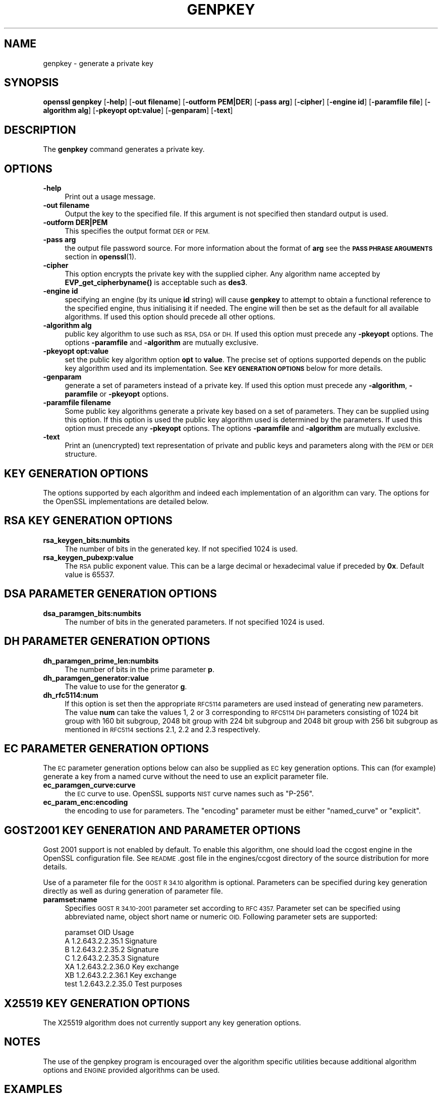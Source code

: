 .\" Automatically generated by Pod::Man 4.10 (Pod::Simple 3.35)
.\"
.\" Standard preamble:
.\" ========================================================================
.de Sp \" Vertical space (when we can't use .PP)
.if t .sp .5v
.if n .sp
..
.de Vb \" Begin verbatim text
.ft CW
.nf
.ne \\$1
..
.de Ve \" End verbatim text
.ft R
.fi
..
.\" Set up some character translations and predefined strings.  \*(-- will
.\" give an unbreakable dash, \*(PI will give pi, \*(L" will give a left
.\" double quote, and \*(R" will give a right double quote.  \*(C+ will
.\" give a nicer C++.  Capital omega is used to do unbreakable dashes and
.\" therefore won't be available.  \*(C` and \*(C' expand to `' in nroff,
.\" nothing in troff, for use with C<>.
.tr \(*W-
.ds C+ C\v'-.1v'\h'-1p'\s-2+\h'-1p'+\s0\v'.1v'\h'-1p'
.ie n \{\
.    ds -- \(*W-
.    ds PI pi
.    if (\n(.H=4u)&(1m=24u) .ds -- \(*W\h'-12u'\(*W\h'-12u'-\" diablo 10 pitch
.    if (\n(.H=4u)&(1m=20u) .ds -- \(*W\h'-12u'\(*W\h'-8u'-\"  diablo 12 pitch
.    ds L" ""
.    ds R" ""
.    ds C` ""
.    ds C' ""
'br\}
.el\{\
.    ds -- \|\(em\|
.    ds PI \(*p
.    ds L" ``
.    ds R" ''
.    ds C`
.    ds C'
'br\}
.\"
.\" Escape single quotes in literal strings from groff's Unicode transform.
.ie \n(.g .ds Aq \(aq
.el       .ds Aq '
.\"
.\" If the F register is >0, we'll generate index entries on stderr for
.\" titles (.TH), headers (.SH), subsections (.SS), items (.Ip), and index
.\" entries marked with X<> in POD.  Of course, you'll have to process the
.\" output yourself in some meaningful fashion.
.\"
.\" Avoid warning from groff about undefined register 'F'.
.de IX
..
.nr rF 0
.if \n(.g .if rF .nr rF 1
.if (\n(rF:(\n(.g==0)) \{\
.    if \nF \{\
.        de IX
.        tm Index:\\$1\t\\n%\t"\\$2"
..
.        if !\nF==2 \{\
.            nr % 0
.            nr F 2
.        \}
.    \}
.\}
.rr rF
.\"
.\" Accent mark definitions (@(#)ms.acc 1.5 88/02/08 SMI; from UCB 4.2).
.\" Fear.  Run.  Save yourself.  No user-serviceable parts.
.    \" fudge factors for nroff and troff
.if n \{\
.    ds #H 0
.    ds #V .8m
.    ds #F .3m
.    ds #[ \f1
.    ds #] \fP
.\}
.if t \{\
.    ds #H ((1u-(\\\\n(.fu%2u))*.13m)
.    ds #V .6m
.    ds #F 0
.    ds #[ \&
.    ds #] \&
.\}
.    \" simple accents for nroff and troff
.if n \{\
.    ds ' \&
.    ds ` \&
.    ds ^ \&
.    ds , \&
.    ds ~ ~
.    ds /
.\}
.if t \{\
.    ds ' \\k:\h'-(\\n(.wu*8/10-\*(#H)'\'\h"|\\n:u"
.    ds ` \\k:\h'-(\\n(.wu*8/10-\*(#H)'\`\h'|\\n:u'
.    ds ^ \\k:\h'-(\\n(.wu*10/11-\*(#H)'^\h'|\\n:u'
.    ds , \\k:\h'-(\\n(.wu*8/10)',\h'|\\n:u'
.    ds ~ \\k:\h'-(\\n(.wu-\*(#H-.1m)'~\h'|\\n:u'
.    ds / \\k:\h'-(\\n(.wu*8/10-\*(#H)'\z\(sl\h'|\\n:u'
.\}
.    \" troff and (daisy-wheel) nroff accents
.ds : \\k:\h'-(\\n(.wu*8/10-\*(#H+.1m+\*(#F)'\v'-\*(#V'\z.\h'.2m+\*(#F'.\h'|\\n:u'\v'\*(#V'
.ds 8 \h'\*(#H'\(*b\h'-\*(#H'
.ds o \\k:\h'-(\\n(.wu+\w'\(de'u-\*(#H)/2u'\v'-.3n'\*(#[\z\(de\v'.3n'\h'|\\n:u'\*(#]
.ds d- \h'\*(#H'\(pd\h'-\w'~'u'\v'-.25m'\f2\(hy\fP\v'.25m'\h'-\*(#H'
.ds D- D\\k:\h'-\w'D'u'\v'-.11m'\z\(hy\v'.11m'\h'|\\n:u'
.ds th \*(#[\v'.3m'\s+1I\s-1\v'-.3m'\h'-(\w'I'u*2/3)'\s-1o\s+1\*(#]
.ds Th \*(#[\s+2I\s-2\h'-\w'I'u*3/5'\v'-.3m'o\v'.3m'\*(#]
.ds ae a\h'-(\w'a'u*4/10)'e
.ds Ae A\h'-(\w'A'u*4/10)'E
.    \" corrections for vroff
.if v .ds ~ \\k:\h'-(\\n(.wu*9/10-\*(#H)'\s-2\u~\d\s+2\h'|\\n:u'
.if v .ds ^ \\k:\h'-(\\n(.wu*10/11-\*(#H)'\v'-.4m'^\v'.4m'\h'|\\n:u'
.    \" for low resolution devices (crt and lpr)
.if \n(.H>23 .if \n(.V>19 \
\{\
.    ds : e
.    ds 8 ss
.    ds o a
.    ds d- d\h'-1'\(ga
.    ds D- D\h'-1'\(hy
.    ds th \o'bp'
.    ds Th \o'LP'
.    ds ae ae
.    ds Ae AE
.\}
.rm #[ #] #H #V #F C
.\" ========================================================================
.\"
.IX Title "GENPKEY 1"
.TH GENPKEY 1 "2021-01-05" "1.1.0c" "OpenSSL"
.\" For nroff, turn off justification.  Always turn off hyphenation; it makes
.\" way too many mistakes in technical documents.
.if n .ad l
.nh
.SH "NAME"
genpkey \- generate a private key
.SH "SYNOPSIS"
.IX Header "SYNOPSIS"
\&\fBopenssl\fR \fBgenpkey\fR
[\fB\-help\fR]
[\fB\-out filename\fR]
[\fB\-outform PEM|DER\fR]
[\fB\-pass arg\fR]
[\fB\-cipher\fR]
[\fB\-engine id\fR]
[\fB\-paramfile file\fR]
[\fB\-algorithm alg\fR]
[\fB\-pkeyopt opt:value\fR]
[\fB\-genparam\fR]
[\fB\-text\fR]
.SH "DESCRIPTION"
.IX Header "DESCRIPTION"
The \fBgenpkey\fR command generates a private key.
.SH "OPTIONS"
.IX Header "OPTIONS"
.IP "\fB\-help\fR" 4
.IX Item "-help"
Print out a usage message.
.IP "\fB\-out filename\fR" 4
.IX Item "-out filename"
Output the key to the specified file. If this argument is not specified then
standard output is used.
.IP "\fB\-outform DER|PEM\fR" 4
.IX Item "-outform DER|PEM"
This specifies the output format \s-1DER\s0 or \s-1PEM.\s0
.IP "\fB\-pass arg\fR" 4
.IX Item "-pass arg"
the output file password source. For more information about the format of \fBarg\fR
see the \fB\s-1PASS PHRASE ARGUMENTS\s0\fR section in \fBopenssl\fR\|(1).
.IP "\fB\-cipher\fR" 4
.IX Item "-cipher"
This option encrypts the private key with the supplied cipher. Any algorithm
name accepted by \fBEVP_get_cipherbyname()\fR is acceptable such as \fBdes3\fR.
.IP "\fB\-engine id\fR" 4
.IX Item "-engine id"
specifying an engine (by its unique \fBid\fR string) will cause \fBgenpkey\fR
to attempt to obtain a functional reference to the specified engine,
thus initialising it if needed. The engine will then be set as the default
for all available algorithms. If used this option should precede all other
options.
.IP "\fB\-algorithm alg\fR" 4
.IX Item "-algorithm alg"
public key algorithm to use such as \s-1RSA, DSA\s0 or \s-1DH.\s0 If used this option must
precede any \fB\-pkeyopt\fR options. The options \fB\-paramfile\fR and \fB\-algorithm\fR
are mutually exclusive.
.IP "\fB\-pkeyopt opt:value\fR" 4
.IX Item "-pkeyopt opt:value"
set the public key algorithm option \fBopt\fR to \fBvalue\fR. The precise set of
options supported depends on the public key algorithm used and its
implementation. See \fB\s-1KEY GENERATION OPTIONS\s0\fR below for more details.
.IP "\fB\-genparam\fR" 4
.IX Item "-genparam"
generate a set of parameters instead of a private key. If used this option must
precede any \fB\-algorithm\fR, \fB\-paramfile\fR or \fB\-pkeyopt\fR options.
.IP "\fB\-paramfile filename\fR" 4
.IX Item "-paramfile filename"
Some public key algorithms generate a private key based on a set of parameters.
They can be supplied using this option. If this option is used the public key
algorithm used is determined by the parameters. If used this option must
precede any \fB\-pkeyopt\fR options. The options \fB\-paramfile\fR and \fB\-algorithm\fR
are mutually exclusive.
.IP "\fB\-text\fR" 4
.IX Item "-text"
Print an (unencrypted) text representation of private and public keys and
parameters along with the \s-1PEM\s0 or \s-1DER\s0 structure.
.SH "KEY GENERATION OPTIONS"
.IX Header "KEY GENERATION OPTIONS"
The options supported by each algorithm and indeed each implementation of an
algorithm can vary. The options for the OpenSSL implementations are detailed
below.
.SH "RSA KEY GENERATION OPTIONS"
.IX Header "RSA KEY GENERATION OPTIONS"
.IP "\fBrsa_keygen_bits:numbits\fR" 4
.IX Item "rsa_keygen_bits:numbits"
The number of bits in the generated key. If not specified 1024 is used.
.IP "\fBrsa_keygen_pubexp:value\fR" 4
.IX Item "rsa_keygen_pubexp:value"
The \s-1RSA\s0 public exponent value. This can be a large decimal or
hexadecimal value if preceded by \fB0x\fR. Default value is 65537.
.SH "DSA PARAMETER GENERATION OPTIONS"
.IX Header "DSA PARAMETER GENERATION OPTIONS"
.IP "\fBdsa_paramgen_bits:numbits\fR" 4
.IX Item "dsa_paramgen_bits:numbits"
The number of bits in the generated parameters. If not specified 1024 is used.
.SH "DH PARAMETER GENERATION OPTIONS"
.IX Header "DH PARAMETER GENERATION OPTIONS"
.IP "\fBdh_paramgen_prime_len:numbits\fR" 4
.IX Item "dh_paramgen_prime_len:numbits"
The number of bits in the prime parameter \fBp\fR.
.IP "\fBdh_paramgen_generator:value\fR" 4
.IX Item "dh_paramgen_generator:value"
The value to use for the generator \fBg\fR.
.IP "\fBdh_rfc5114:num\fR" 4
.IX Item "dh_rfc5114:num"
If this option is set then the appropriate \s-1RFC5114\s0 parameters are used
instead of generating new parameters. The value \fBnum\fR can take the
values 1, 2 or 3 corresponding to \s-1RFC5114 DH\s0 parameters consisting of
1024 bit group with 160 bit subgroup, 2048 bit group with 224 bit subgroup
and 2048 bit group with 256 bit subgroup as mentioned in \s-1RFC5114\s0 sections
2.1, 2.2 and 2.3 respectively.
.SH "EC PARAMETER GENERATION OPTIONS"
.IX Header "EC PARAMETER GENERATION OPTIONS"
The \s-1EC\s0 parameter generation options below can also
be supplied as \s-1EC\s0 key generation options. This can (for example) generate a
key from a named curve without the need to use an explicit parameter file.
.IP "\fBec_paramgen_curve:curve\fR" 4
.IX Item "ec_paramgen_curve:curve"
the \s-1EC\s0 curve to use. OpenSSL supports \s-1NIST\s0 curve names such as \*(L"P\-256\*(R".
.IP "\fBec_param_enc:encoding\fR" 4
.IX Item "ec_param_enc:encoding"
the encoding to use for parameters. The \*(L"encoding\*(R" parameter must be either
\&\*(L"named_curve\*(R" or \*(L"explicit\*(R".
.SH "GOST2001 KEY GENERATION AND PARAMETER OPTIONS"
.IX Header "GOST2001 KEY GENERATION AND PARAMETER OPTIONS"
Gost 2001 support is not enabled by default. To enable this algorithm,
one should load the ccgost engine in the OpenSSL configuration file.
See \s-1README\s0.gost file in the engines/ccgost directory of the source
distribution for more details.
.PP
Use of a parameter file for the \s-1GOST R 34.10\s0 algorithm is optional.
Parameters can be specified during key generation directly as well as
during generation of parameter file.
.IP "\fBparamset:name\fR" 4
.IX Item "paramset:name"
Specifies \s-1GOST R 34.10\-2001\s0 parameter set according to \s-1RFC 4357.\s0
Parameter set can be specified using abbreviated name, object short name or
numeric \s-1OID.\s0 Following parameter sets are supported:
.Sp
.Vb 7
\&  paramset   OID               Usage
\&  A          1.2.643.2.2.35.1  Signature
\&  B          1.2.643.2.2.35.2  Signature
\&  C          1.2.643.2.2.35.3  Signature
\&  XA         1.2.643.2.2.36.0  Key exchange
\&  XB         1.2.643.2.2.36.1  Key exchange
\&  test       1.2.643.2.2.35.0  Test purposes
.Ve
.SH "X25519 KEY GENERATION OPTIONS"
.IX Header "X25519 KEY GENERATION OPTIONS"
The X25519 algorithm does not currently support any key generation options.
.SH "NOTES"
.IX Header "NOTES"
The use of the genpkey program is encouraged over the algorithm specific
utilities because additional algorithm options and \s-1ENGINE\s0 provided algorithms
can be used.
.SH "EXAMPLES"
.IX Header "EXAMPLES"
Generate an \s-1RSA\s0 private key using default parameters:
.PP
.Vb 1
\& openssl genpkey \-algorithm RSA \-out key.pem
.Ve
.PP
Encrypt output private key using 128 bit \s-1AES\s0 and the passphrase \*(L"hello\*(R":
.PP
.Vb 1
\& openssl genpkey \-algorithm RSA \-out key.pem \-aes\-128\-cbc \-pass pass:hello
.Ve
.PP
Generate a 2048 bit \s-1RSA\s0 key using 3 as the public exponent:
.PP
.Vb 2
\& openssl genpkey \-algorithm RSA \-out key.pem \-pkeyopt rsa_keygen_bits:2048 \e
\&                                                \-pkeyopt rsa_keygen_pubexp:3
.Ve
.PP
Generate 1024 bit \s-1DSA\s0 parameters:
.PP
.Vb 2
\& openssl genpkey \-genparam \-algorithm DSA \-out dsap.pem \e
\&                                                \-pkeyopt dsa_paramgen_bits:1024
.Ve
.PP
Generate \s-1DSA\s0 key from parameters:
.PP
.Vb 1
\& openssl genpkey \-paramfile dsap.pem \-out dsakey.pem
.Ve
.PP
Generate 1024 bit \s-1DH\s0 parameters:
.PP
.Vb 2
\& openssl genpkey \-genparam \-algorithm DH \-out dhp.pem \e
\&                                        \-pkeyopt dh_paramgen_prime_len:1024
.Ve
.PP
Output \s-1RFC5114 2048\s0 bit \s-1DH\s0 parameters with 224 bit subgroup:
.PP
.Vb 1
\& openssl genpkey \-genparam \-algorithm DH \-out dhp.pem \-pkeyopt dh_rfc5114:2
.Ve
.PP
Generate \s-1DH\s0 key from parameters:
.PP
.Vb 1
\& openssl genpkey \-paramfile dhp.pem \-out dhkey.pem
.Ve
.PP
Generate \s-1EC\s0 parameters:
.PP
.Vb 3
\& openssl genpkey \-genparam \-algorithm EC \-out ecp.pem \e
\&        \-pkeyopt ec_paramgen_curve:secp384r1 \e
\&        \-pkeyopt ec_param_enc:named_curve
.Ve
.PP
Generate \s-1EC\s0 key from parameters:
.PP
.Vb 1
\& openssl genpkey \-paramfile ecp.pem \-out eckey.pem
.Ve
.PP
Generate \s-1EC\s0 key directly:
.PP
.Vb 3
\& openssl genpkey \-algorithm EC \-out eckey.pem \e
\&        \-pkeyopt ec_paramgen_curve:P\-384 \e
\&        \-pkeyopt ec_param_enc:named_curve
.Ve
.PP
Generate an X25519 private key:
.PP
.Vb 1
\& openssl genpkey \-algorithm X25519 \-out xkey.pem
.Ve
.SH "HISTORY"
.IX Header "HISTORY"
The ability to use \s-1NIST\s0 curve names, and to generate an \s-1EC\s0 key directly,
were added in OpenSSL 1.0.2.
.SH "COPYRIGHT"
.IX Header "COPYRIGHT"
Copyright 2006\-2016 The OpenSSL Project Authors. All Rights Reserved.
.PP
Licensed under the OpenSSL license (the \*(L"License\*(R").  You may not use
this file except in compliance with the License.  You can obtain a copy
in the file \s-1LICENSE\s0 in the source distribution or at
<https://www.openssl.org/source/license.html>.
